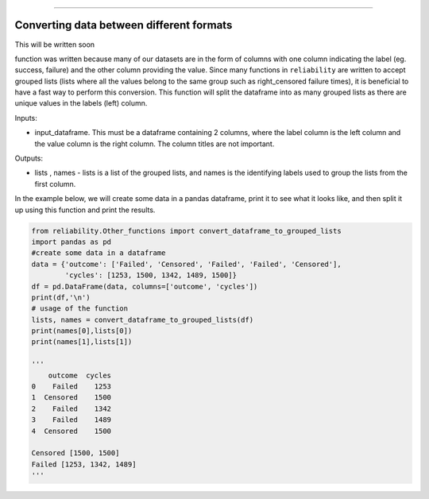 .. image:: images/logo.png

-------------------------------------

Converting data between different formats
'''''''''''''''''''''''''''''''''''''''''

This will be written soon





function was written because many of our datasets are in the form of columns with one column indicating the label (eg. success, failure) and the other column providing the value. Since many functions in ``reliability`` are written to accept grouped lists (lists where all the values belong to the same group such as right_censored failure times), it is beneficial to have a fast way to perform this conversion. This function will split the dataframe into as many grouped lists as there are unique values in the labels (left) column.

Inputs:

-   input_dataframe. This must be a dataframe containing 2 columns, where the label column is the left column and the value column is the right column. The column titles are not important.

Outputs:

-   lists , names - lists is a list of the grouped lists, and names is the identifying labels used to group the lists from the first column.
    
In the example below, we will create some data in a pandas dataframe, print it to see what it looks like, and then split it up using this function and print the results.

.. code:: python

    from reliability.Other_functions import convert_dataframe_to_grouped_lists
    import pandas as pd
    #create some data in a dataframe
    data = {'outcome': ['Failed', 'Censored', 'Failed', 'Failed', 'Censored'],
            'cycles': [1253, 1500, 1342, 1489, 1500]}
    df = pd.DataFrame(data, columns=['outcome', 'cycles'])
    print(df,'\n')
    # usage of the function
    lists, names = convert_dataframe_to_grouped_lists(df)
    print(names[0],lists[0])
    print(names[1],lists[1])
    
    '''
        outcome  cycles
    0    Failed    1253
    1  Censored    1500
    2    Failed    1342
    3    Failed    1489
    4  Censored    1500 

    Censored [1500, 1500]
    Failed [1253, 1342, 1489]
    '''
